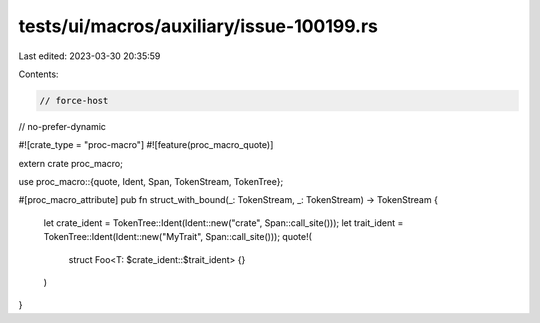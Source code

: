 tests/ui/macros/auxiliary/issue-100199.rs
=========================================

Last edited: 2023-03-30 20:35:59

Contents:

.. code-block:: rs

    // force-host
// no-prefer-dynamic

#![crate_type = "proc-macro"]
#![feature(proc_macro_quote)]

extern crate proc_macro;

use proc_macro::{quote, Ident, Span, TokenStream, TokenTree};

#[proc_macro_attribute]
pub fn struct_with_bound(_: TokenStream, _: TokenStream) -> TokenStream {
    let crate_ident = TokenTree::Ident(Ident::new("crate", Span::call_site()));
    let trait_ident = TokenTree::Ident(Ident::new("MyTrait", Span::call_site()));
    quote!(
        struct Foo<T: $crate_ident::$trait_ident> {}
    )
}


